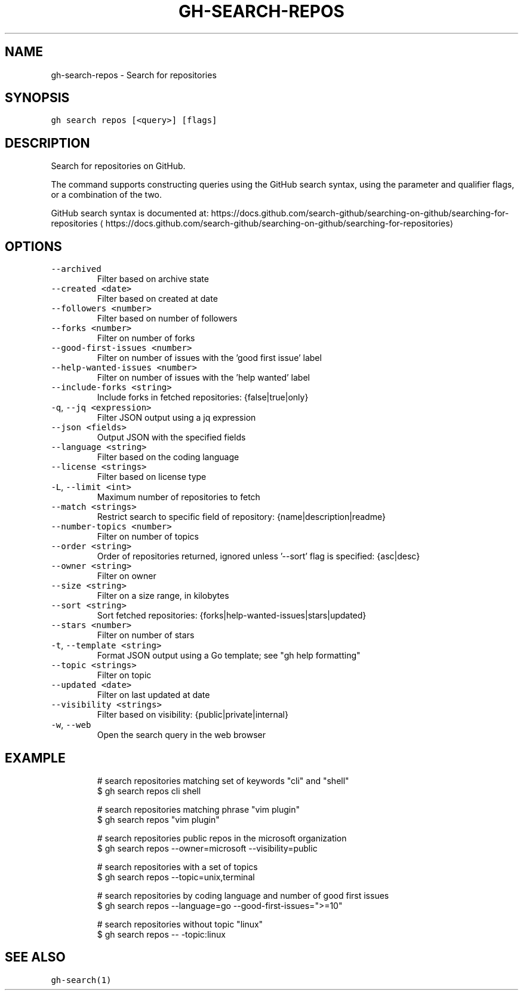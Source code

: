 .nh
.TH "GH-SEARCH-REPOS" "1" "Mar 2023" "GitHub CLI 2.24.3" "GitHub CLI manual"

.SH NAME
.PP
gh-search-repos - Search for repositories


.SH SYNOPSIS
.PP
\fB\fCgh search repos [<query>] [flags]\fR


.SH DESCRIPTION
.PP
Search for repositories on GitHub.

.PP
The command supports constructing queries using the GitHub search syntax,
using the parameter and qualifier flags, or a combination of the two.

.PP
GitHub search syntax is documented at:
https://docs.github.com/search-github/searching-on-github/searching-for-repositories
\[la]https://docs.github.com/search-github/searching-on-github/searching-for-repositories\[ra]


.SH OPTIONS
.TP
\fB\fC--archived\fR
Filter based on archive state

.TP
\fB\fC--created\fR \fB\fC<date>\fR
Filter based on created at date

.TP
\fB\fC--followers\fR \fB\fC<number>\fR
Filter based on number of followers

.TP
\fB\fC--forks\fR \fB\fC<number>\fR
Filter on number of forks

.TP
\fB\fC--good-first-issues\fR \fB\fC<number>\fR
Filter on number of issues with the 'good first issue' label

.TP
\fB\fC--help-wanted-issues\fR \fB\fC<number>\fR
Filter on number of issues with the 'help wanted' label

.TP
\fB\fC--include-forks\fR \fB\fC<string>\fR
Include forks in fetched repositories: {false|true|only}

.TP
\fB\fC-q\fR, \fB\fC--jq\fR \fB\fC<expression>\fR
Filter JSON output using a jq expression

.TP
\fB\fC--json\fR \fB\fC<fields>\fR
Output JSON with the specified fields

.TP
\fB\fC--language\fR \fB\fC<string>\fR
Filter based on the coding language

.TP
\fB\fC--license\fR \fB\fC<strings>\fR
Filter based on license type

.TP
\fB\fC-L\fR, \fB\fC--limit\fR \fB\fC<int>\fR
Maximum number of repositories to fetch

.TP
\fB\fC--match\fR \fB\fC<strings>\fR
Restrict search to specific field of repository: {name|description|readme}

.TP
\fB\fC--number-topics\fR \fB\fC<number>\fR
Filter on number of topics

.TP
\fB\fC--order\fR \fB\fC<string>\fR
Order of repositories returned, ignored unless '--sort' flag is specified: {asc|desc}

.TP
\fB\fC--owner\fR \fB\fC<string>\fR
Filter on owner

.TP
\fB\fC--size\fR \fB\fC<string>\fR
Filter on a size range, in kilobytes

.TP
\fB\fC--sort\fR \fB\fC<string>\fR
Sort fetched repositories: {forks|help-wanted-issues|stars|updated}

.TP
\fB\fC--stars\fR \fB\fC<number>\fR
Filter on number of stars

.TP
\fB\fC-t\fR, \fB\fC--template\fR \fB\fC<string>\fR
Format JSON output using a Go template; see "gh help formatting"

.TP
\fB\fC--topic\fR \fB\fC<strings>\fR
Filter on topic

.TP
\fB\fC--updated\fR \fB\fC<date>\fR
Filter on last updated at date

.TP
\fB\fC--visibility\fR \fB\fC<strings>\fR
Filter based on visibility: {public|private|internal}

.TP
\fB\fC-w\fR, \fB\fC--web\fR
Open the search query in the web browser


.SH EXAMPLE
.PP
.RS

.nf
# search repositories matching set of keywords "cli" and "shell"
$ gh search repos cli shell

# search repositories matching phrase "vim plugin"
$ gh search repos "vim plugin"

# search repositories public repos in the microsoft organization
$ gh search repos --owner=microsoft --visibility=public

# search repositories with a set of topics
$ gh search repos --topic=unix,terminal

# search repositories by coding language and number of good first issues
$ gh search repos --language=go --good-first-issues=">=10"

# search repositories without topic "linux"
$ gh search repos -- -topic:linux
 

.fi
.RE


.SH SEE ALSO
.PP
\fB\fCgh-search(1)\fR
